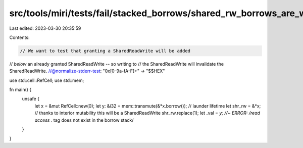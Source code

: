src/tools/miri/tests/fail/stacked_borrows/shared_rw_borrows_are_weak2.rs
========================================================================

Last edited: 2023-03-30 20:35:59

Contents:

.. code-block:: rs

    // We want to test that granting a SharedReadWrite will be added
// *below* an already granted SharedReadWrite -- so writing to
// the SharedReadWrite will invalidate the SharedReadWrite.
//@normalize-stderr-test: "0x[0-9a-fA-F]+" -> "$$HEX"

use std::cell::RefCell;
use std::mem;

fn main() {
    unsafe {
        let x = &mut RefCell::new(0);
        let y: &i32 = mem::transmute(&*x.borrow()); // launder lifetime
        let shr_rw = &*x; // thanks to interior mutability this will be a SharedReadWrite
        shr_rw.replace(1);
        let _val = *y; //~ ERROR: /read access .* tag does not exist in the borrow stack/
    }
}


